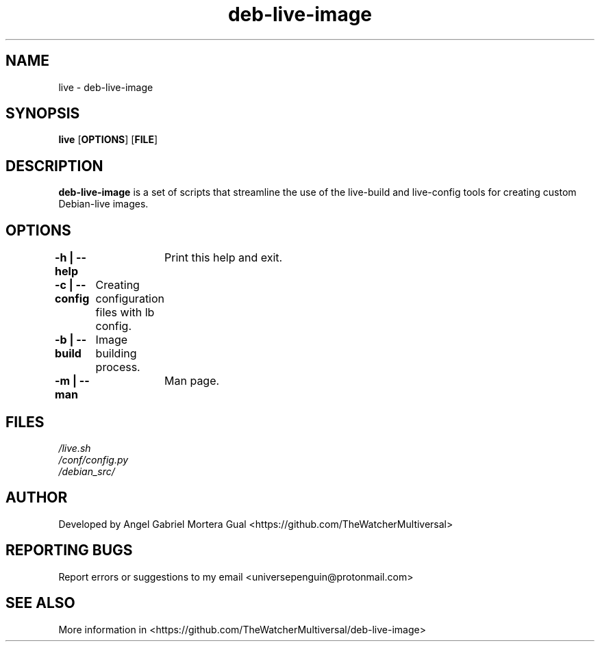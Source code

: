 ." Process this file with
." groff -man -Tascii live.1
."
.TH deb-live-image "1" "" "" "User commands"

.SH NAME
live - deb-live-image

.SH SYNOPSIS
.B live
.OP OPTIONS
.OP FILE

.SH DESCRIPTION
.B deb-live-image
is a set of scripts that streamline the use of the live-build and live-config tools for creating custom Debian-live images.

.SH OPTIONS

.B "-h | --help"\fR
		Print this help and exit.

.B "-c | --config"\fR
	   Creating configuration files with lb config.

.B "-b | --build"\fR
	    Image building process.

.B "-m | --man"\fR
		 Man page.

.SH FILES
.TP
.I
/live.sh
.TP
.I
/conf/config.py
.TP
.I
/debian_src/


.SH AUTHOR 
.PP
Developed by Angel Gabriel Mortera Gual <https://github.com/TheWatcherMultiversal>


.SH REPORTING BUGS
.PP
Report errors or suggestions to my email <universepenguin@protonmail.com>

.SH SEE ALSO
.PP
.br
More information in <https://github.com/TheWatcherMultiversal/deb-live-image>


